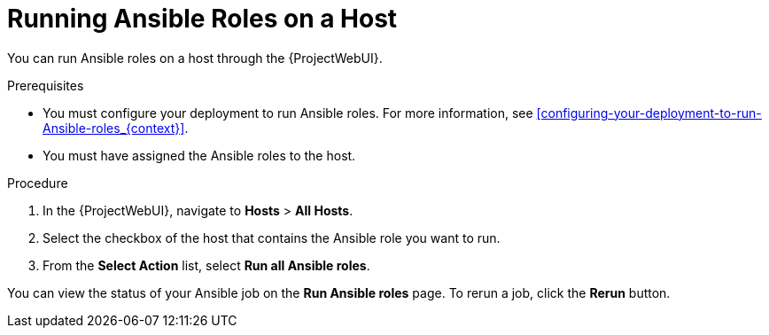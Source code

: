 [id="running-ansible-roles-on-a-host_{context}"]

= Running Ansible Roles on a Host

You can run Ansible roles on a host through the {ProjectWebUI}.

.Prerequisites

* You must configure your deployment to run Ansible roles.
For more information, see xref:configuring-your-deployment-to-run-Ansible-roles_{context}[].
* You must have assigned the Ansible roles to the host.

.Procedure

. In the {ProjectWebUI}, navigate to *Hosts* > *All Hosts*.
. Select the checkbox of the host that contains the Ansible role you want to run.
. From the *Select Action* list, select *Run all Ansible roles*.

You can view the status of your Ansible job on the *Run Ansible roles* page.
To rerun a job, click the *Rerun* button.
